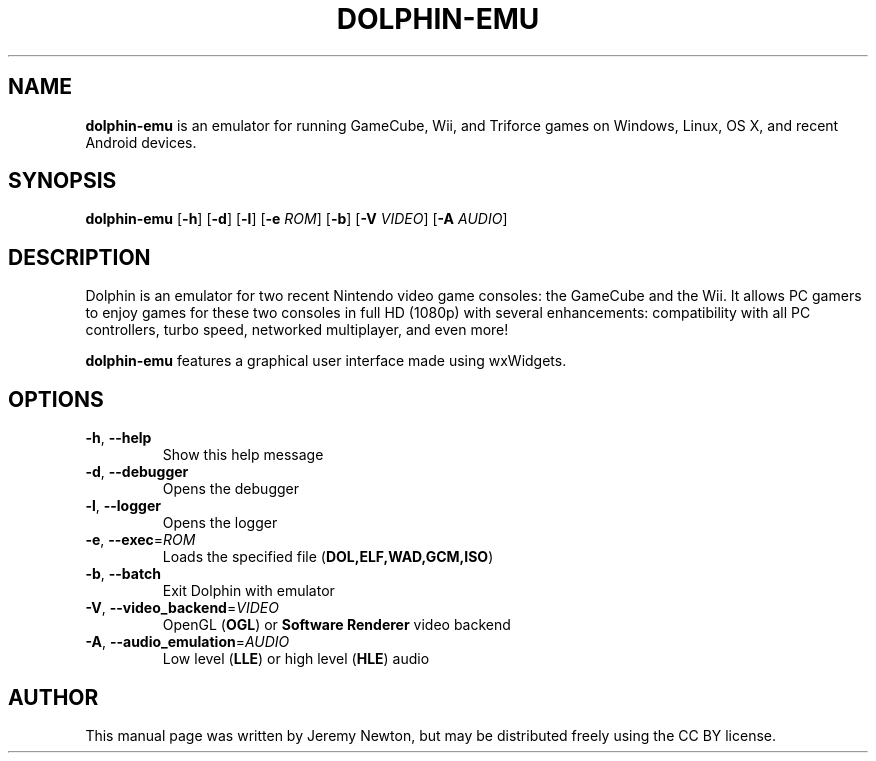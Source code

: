 .TH DOLPHIN-EMU 6 "March 3, 2016"
.SH NAME
\fBdolphin-emu\fR is an emulator for running GameCube, Wii, and Triforce games on
Windows, Linux, OS X, and recent Android devices.
.SH SYNOPSIS
.B dolphin-emu
[\fB-h\fR] [\fB-d\fR] [\fB-l\fR] [\fB-e \fIROM\fR] [\fB-b\fR] [\fB-V \fIVIDEO\fR] [\fB-A \fIAUDIO\fR]
.SH DESCRIPTION
Dolphin is an emulator for two recent Nintendo video game consoles: the
GameCube and the Wii. It allows PC gamers to enjoy games for these two consoles
in full HD (1080p) with several enhancements: compatibility with all PC
controllers, turbo speed, networked multiplayer, and even more!
.P
\fBdolphin-emu\fR features a graphical user interface made using wxWidgets.
.SH OPTIONS
.TP
.BR \-h ", " \-\-help
Show this help message
.TP
.BR \-d ", " \-\-debugger
Opens the debugger
.TP
.BR \-l ", " \-\-logger
Opens the logger
.TP
.BR \-e ", " \-\-exec =\fIROM\fR
Loads the specified file (\fBDOL,ELF,WAD,GCM,ISO\fR)
.TP
.BR \-b ", " \-\-batch
Exit Dolphin with emulator
.TP
.BR \-V ", " \-\-video_backend =\fIVIDEO\fR
OpenGL (\fBOGL\fR) or \fBSoftware Renderer\fR video backend
.TP
.BR \-A ", " \-\-audio_emulation =\fIAUDIO\fR
Low level (\fBLLE\fR) or high level (\fBHLE\fR) audio
.SH AUTHOR
This manual page was written by Jeremy Newton, but may be distributed freely
using the CC BY license.
